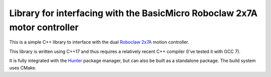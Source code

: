 Library for interfacing with the BasicMicro Roboclaw 2x7A motor controller
==========================================================================

This is a simple C++ library to interface with the dual `Roboclaw 2x7A`_ motion
controller.

This library is written using C++17 and thus requires a relatively recent C++ compiler
(I've tested it with GCC 7).

It is fully integrated with the Hunter_ package manager, but can also be built as a
standalone package. The build system uses CMake.

.. _Roboclaw 2x7A: http://www.basicmicro.com/Roboclaw-2x7A-Motor-Controller_p_13.html
.. _Hunter: https://github.com/ruslo/hunter
